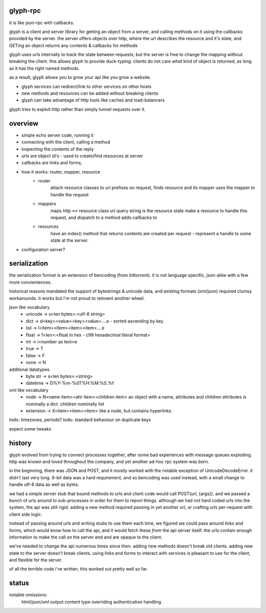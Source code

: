 glyph-rpc
---------
it is like json-rpc with callbacks.

glyph is a client and server library for getting an object from a server,
and calling methods on it using the callbacks provided by the server.
the server offers objects over http, where the url describes the resource 
and it's state, and GETing an object returns any contents & callbacks for methods

glyph uses urls internally to track the state between requests, but
the server is free to change the mapping without breaking the client.
this allows glyph to provide duck-typing: clients do not care *what* 
kind of object is returned, as long as it has the right named methods.

as a result, glyph allows you to grow your api like you grow a website.

- glyph services can redirect/link to other services on other hosts
- new methods and resources can be added without breaking clients
- glyph can take advantage of http tools like caches and load-balancers

glyph tries to exploit http rather than simply tunnel requests over it.

overview
--------

* simple echo server code, running it
* connecting with the client, calling a method
* inspecting the contents of the reply

* urls are object id's - used to create/find resources at server
* callbacks are links and forms, 

* how it works: router, mapper, resource
    - router
        attach resource classes to url prefixes
        on request, finds resource and its mapper
        uses the mapper to handle the request
    - mappers
        maps http <-> resource class
        url query string is the resource state
        make a resource to handle this request,
        and dispatch to a method
        adds callbacks to 
    - resources
        have an index() method that returns contents
        are created per request - represent a handle
        to some state at the server.

* configuration server?

serialization
-------------
the serialization format is an extension of bencoding (from bittorrent). 
it is not language specific, json-alike with a few more convieniences.

historical reasons mandated the support of bytestrings & unicode data, 
and existing formats (xml/json) required clumsy workarounds. it works
but i'm not proud to reinvent another wheel.


json like vocabulary
    - unicode -> u<len bytes>:<utf-8 string>
    - dict -> d<key><value><key><value>....e - sorted ascending by key
    - list -> l<item><item><item><item>....e
    - float -> f<len>:<float in hex - c99 hexadecimal literal format>
    - int -> i<number as text>e
    - true -> T
    - false -> F
    - none -> N
additonal datatypes
    - byte str -> s<len bytes>:<string>
    - datetime -> D%Y-%m-%dT%H:%M:%S.%f
xml like vocabulary
    - node -> N<name item><attr item><children item>
      an object with a name, attributes and children
      attributes is nominally a dict.  children nominally list
    - extension -> X<item><item><item>
      like a node, but contains hyperlinks.

todo: timezones, periods?
todo: standard behaviour on duplicate keys

expect some tweaks

history
-------
glyph evolved from trying to connect processes together, after some bad experiences
with message queues exploding. http was known and loved throughout the company, 
and yet another ad-hoc rpc system was born.  

in the beginning, there was JSON and POST, and it mostly worked with the notable exception of UnicodeDecodeError.
it didn't last very long. 8-bit data was a hard requirement, and so bencoding was used instead, with
a small change to handle utf-8 data as well as bytes.

we had a simple server stub that bound methods to urls and client code would call POST(url, {args}).
and we passed a bunch of urls around to sub-processes in order for them to report things. 
although we had not hard coded urls into the system, the api was still rigid. adding a new method
required passing in yet another url, or crafting urls per-request with client side logic. 

instead of passing around urls and writing stubs to use them each time, we figured we could pass around links and forms,
which would *know* how to call the api, and it would fetch these *from* the api server itself.
the urls contain enough information to make the call on the server end and are opaque to the client.

we've needed to change the api numerous times since then. adding new methods doesn't break old clients.
adding new state to the server doesn't break clients. using links and forms to interact with services is pleasant to
use for the client, and flexible for the server.

of all the terrible code i've written, this worked out pretty well so far.


status
------

notable omissions:
    html/json/xml output
    content type overriding
    authentication handling




